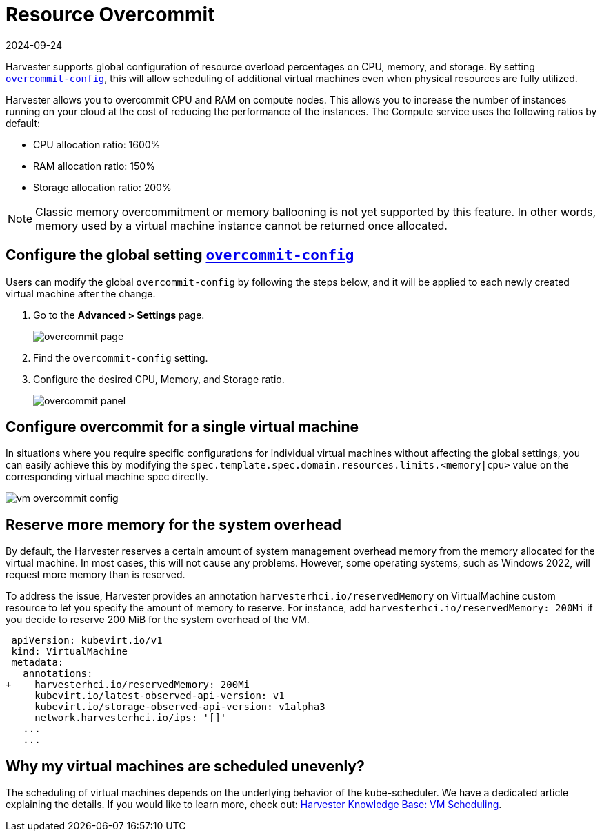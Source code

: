 = Resource Overcommit
:revdate: 2024-09-24
:page-revdate: {revdate}

Harvester supports global configuration of resource overload percentages on CPU, memory, and storage. By setting xref:../installation-setup/config/settings.adoc#_overcommit_config[`overcommit-config`], this will allow scheduling of additional virtual machines even when physical resources are fully utilized.

Harvester allows you to overcommit CPU and RAM on compute nodes. This allows you to increase the number of instances running on your cloud at the cost of reducing the performance of the instances. The Compute service uses the following ratios by default:

* CPU allocation ratio: 1600%
* RAM allocation ratio: 150%
* Storage allocation ratio: 200%

[NOTE]
====
Classic memory overcommitment or memory ballooning is not yet supported by this feature. In other words, memory used by a virtual machine instance cannot be returned once allocated.
====

== Configure the global setting xref:../installation-setup/config/settings.adoc#_overcommit_config[`overcommit-config`]

Users can modify the global `overcommit-config` by following the steps below, and it will be applied to each newly created virtual machine after the change.

. Go to the **Advanced > Settings** page.
+
image::vm/overcommit-page.png[overcommit page]
+
. Find the `overcommit-config` setting.
. Configure the desired CPU, Memory, and Storage ratio.
+
image::vm/overcommit-panel.png[overcommit panel]

== Configure overcommit for a single virtual machine

In situations where you require specific configurations for individual virtual machines without affecting the global settings, you can easily achieve this by modifying the `spec.template.spec.domain.resources.limits.<memory|cpu>` value on the corresponding virtual machine spec directly.

image::vm/vm-overcommit-config.png[vm overcommit config]

== Reserve more memory for the system overhead

By default, the Harvester reserves a certain amount of system management overhead memory from the memory allocated for the virtual machine. In most cases, this will not cause any problems. However, some operating systems, such as Windows 2022, will request more memory than is reserved.

To address the issue, Harvester provides an annotation `harvesterhci.io/reservedMemory` on VirtualMachine custom resource to let you specify the amount of memory to reserve. For instance, add `harvesterhci.io/reservedMemory: 200Mi` if you decide to reserve 200 MiB for the system overhead of the VM.

[,diff]
----
 apiVersion: kubevirt.io/v1
 kind: VirtualMachine
 metadata:
   annotations:
+    harvesterhci.io/reservedMemory: 200Mi
     kubevirt.io/latest-observed-api-version: v1
     kubevirt.io/storage-observed-api-version: v1alpha3
     network.harvesterhci.io/ips: '[]'
   ...
   ...
----

== Why my virtual machines are scheduled unevenly?

The scheduling of virtual machines depends on the underlying behavior of the kube-scheduler. We have a dedicated article explaining the details. If you would like to learn more, check out:  https://harvesterhci.io/kb/vm-scheduling/[Harvester Knowledge Base: VM Scheduling].
